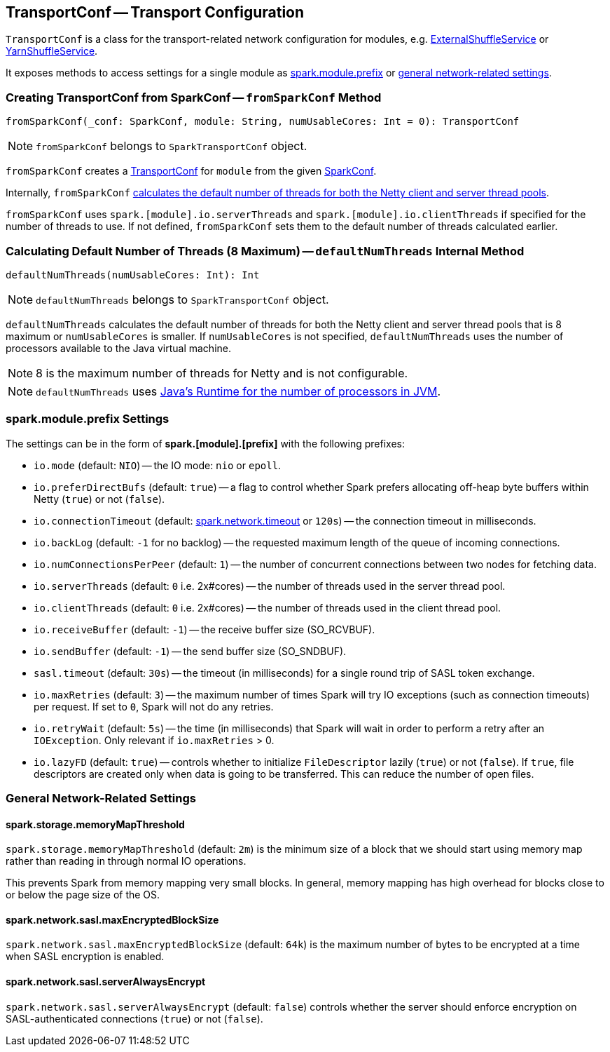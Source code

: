 == [[TransportConf]] TransportConf -- Transport Configuration

`TransportConf` is a class for the transport-related network configuration for modules, e.g. link:spark-ExternalShuffleService.adoc[ExternalShuffleService] or link:yarn/spark-yarn-YarnShuffleService.adoc[YarnShuffleService].

It exposes methods to access settings for a single module as <<spark.module.prefix, spark.module.prefix>> or <<general-settings, general network-related settings>>.

=== [[SparkTransportConf-fromSparkConf]] Creating TransportConf from SparkConf -- `fromSparkConf` Method

[source, scala]
----
fromSparkConf(_conf: SparkConf, module: String, numUsableCores: Int = 0): TransportConf
----

NOTE: `fromSparkConf` belongs to `SparkTransportConf` object.

`fromSparkConf` creates a <<TransportConf, TransportConf>> for `module` from the given link:spark-SparkConf.adoc[SparkConf].

Internally, `fromSparkConf` <<defaultNumThreads, calculates the default number of threads for both the Netty client and server thread pools>>.

`fromSparkConf` uses `spark.[module].io.serverThreads` and `spark.[module].io.clientThreads` if specified for the number of threads to use. If not defined, `fromSparkConf` sets them to the default number of threads calculated earlier.

=== [[SparkTransportConf-defaultNumThreads]] Calculating Default Number of Threads (8 Maximum) -- `defaultNumThreads` Internal Method

[source, scala]
----
defaultNumThreads(numUsableCores: Int): Int
----

NOTE: `defaultNumThreads` belongs to `SparkTransportConf` object.

`defaultNumThreads` calculates the default number of threads for both the Netty client and server thread pools that is 8 maximum or `numUsableCores` is smaller. If `numUsableCores` is not specified, `defaultNumThreads` uses the number of processors available to the Java virtual machine.

NOTE: 8 is the maximum number of threads for Netty and is not configurable.

NOTE: `defaultNumThreads` uses link:++https://docs.oracle.com/javase/8/docs/api/java/lang/Runtime.html#availableProcessors--++[Java's Runtime for the number of processors in JVM].

=== [[spark.module.prefix]] spark.module.prefix Settings

The settings can be in the form of *spark.[module].[prefix]* with the following prefixes:

* `io.mode` (default: `NIO`) -- the IO mode: `nio` or `epoll`.

* `io.preferDirectBufs` (default: `true`) -- a flag to control whether Spark prefers allocating off-heap byte buffers within Netty (`true`) or not (`false`).

* `io.connectionTimeout` (default: link:spark-rpc.adoc#spark.network.timeout[spark.network.timeout] or `120s`) -- the connection timeout in milliseconds.

* `io.backLog` (default: `-1` for no backlog) -- the requested maximum length of the queue of incoming connections.

* `io.numConnectionsPerPeer` (default: `1`) -- the number of concurrent connections between two nodes for fetching data.

* `io.serverThreads` (default: `0` i.e. 2x#cores) -- the number of threads used in the server thread pool.

* `io.clientThreads` (default: `0` i.e. 2x#cores) -- the number of threads used in the client thread pool.

* `io.receiveBuffer` (default: `-1`) -- the receive buffer size (SO_RCVBUF).

* `io.sendBuffer` (default: `-1`) -- the send buffer size (SO_SNDBUF).

* `sasl.timeout` (default: `30s`) -- the timeout (in milliseconds) for a single round trip of SASL token exchange.

* `io.maxRetries` (default: `3`) -- the maximum number of times Spark will try IO exceptions (such as connection timeouts) per request. If set to `0`, Spark will not do any retries.

* `io.retryWait` (default: `5s`) -- the time (in milliseconds) that Spark will wait in order to perform a retry after an `IOException`. Only relevant if `io.maxRetries` > 0.

* `io.lazyFD` (default: `true`) -- controls whether to initialize `FileDescriptor` lazily (`true`) or not (`false`). If `true`, file descriptors are created only when data is going to be transferred. This can reduce the number of open files.

=== [[general-settings]] General Network-Related Settings

==== [[spark.storage.memoryMapThreshold]] spark.storage.memoryMapThreshold

`spark.storage.memoryMapThreshold` (default: `2m`) is the minimum size of a block that we should start using memory map rather than reading in through normal IO operations.

This prevents Spark from memory mapping very small blocks. In general, memory mapping has high overhead for blocks close to or below the page size of the OS.

==== [[spark.network.sasl.maxEncryptedBlockSize]] spark.network.sasl.maxEncryptedBlockSize

`spark.network.sasl.maxEncryptedBlockSize` (default: `64k`) is the maximum number of bytes to be encrypted at a time when SASL encryption is enabled.

==== [[spark.network.sasl.serverAlwaysEncrypt]] spark.network.sasl.serverAlwaysEncrypt

`spark.network.sasl.serverAlwaysEncrypt` (default: `false`) controls whether the server should enforce encryption on SASL-authenticated connections (`true`) or not (`false`).
